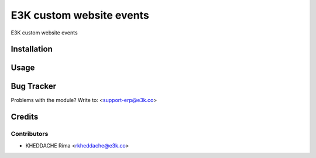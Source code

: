 =====================================================
E3K custom website events
=====================================================

E3K custom website events


Installation
============


Usage
=====



Bug Tracker
===========

Problems with the module?
Write to: <support-erp@e3k.co>

Credits
=======

Contributors
------------

* KHEDDACHE Rima <rkheddache@e3k.co>

.. image:: https://e3kco.odoo.com/logo.png
   :alt: E3K
   :target: https://e3kco.odoo.com
